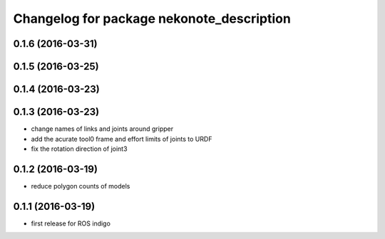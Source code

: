 ^^^^^^^^^^^^^^^^^^^^^^^^^^^^^^^^^^^^^^^^^^
Changelog for package nekonote_description
^^^^^^^^^^^^^^^^^^^^^^^^^^^^^^^^^^^^^^^^^^

0.1.6 (2016-03-31)
----------------------

0.1.5 (2016-03-25)
----------------------

0.1.4 (2016-03-23)
----------------------

0.1.3 (2016-03-23)
----------------------
* change names of links and joints around gripper
* add the acurate tool0 frame and effort limits of joints to URDF
* fix the rotation direction of joint3

0.1.2 (2016-03-19)
----------------------
* reduce polygon counts of models

0.1.1 (2016-03-19)
----------------------
* first release for ROS indigo
